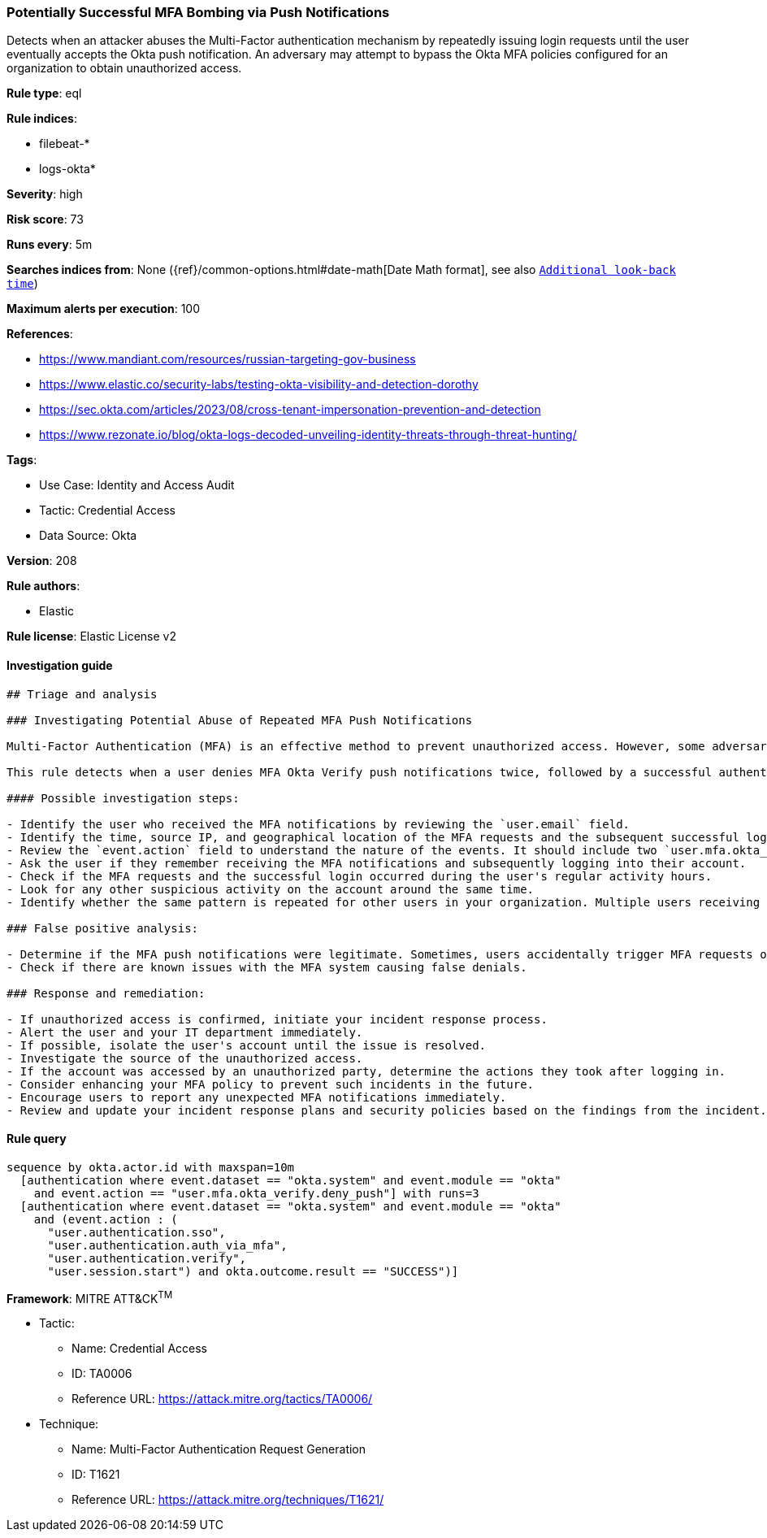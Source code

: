 [[potentially-successful-mfa-bombing-via-push-notifications]]
=== Potentially Successful MFA Bombing via Push Notifications

Detects when an attacker abuses the Multi-Factor authentication mechanism by repeatedly issuing login requests until the user eventually accepts the Okta push notification. An adversary may attempt to bypass the Okta MFA policies configured for an organization to obtain unauthorized access.

*Rule type*: eql

*Rule indices*: 

* filebeat-*
* logs-okta*

*Severity*: high

*Risk score*: 73

*Runs every*: 5m

*Searches indices from*: None ({ref}/common-options.html#date-math[Date Math format], see also <<rule-schedule, `Additional look-back time`>>)

*Maximum alerts per execution*: 100

*References*: 

* https://www.mandiant.com/resources/russian-targeting-gov-business
* https://www.elastic.co/security-labs/testing-okta-visibility-and-detection-dorothy
* https://sec.okta.com/articles/2023/08/cross-tenant-impersonation-prevention-and-detection
* https://www.rezonate.io/blog/okta-logs-decoded-unveiling-identity-threats-through-threat-hunting/

*Tags*: 

* Use Case: Identity and Access Audit
* Tactic: Credential Access
* Data Source: Okta

*Version*: 208

*Rule authors*: 

* Elastic

*Rule license*: Elastic License v2


==== Investigation guide


[source, markdown]
----------------------------------
## Triage and analysis

### Investigating Potential Abuse of Repeated MFA Push Notifications

Multi-Factor Authentication (MFA) is an effective method to prevent unauthorized access. However, some adversaries may abuse the system by repeatedly sending MFA push notifications until the user unwittingly approves the access.

This rule detects when a user denies MFA Okta Verify push notifications twice, followed by a successful authentication event within a 10-minute window. This sequence could indicate an adversary's attempt to bypass the Okta MFA policy.

#### Possible investigation steps:

- Identify the user who received the MFA notifications by reviewing the `user.email` field.
- Identify the time, source IP, and geographical location of the MFA requests and the subsequent successful login.
- Review the `event.action` field to understand the nature of the events. It should include two `user.mfa.okta_verify.deny_push` actions and one `user.authentication.sso` action.
- Ask the user if they remember receiving the MFA notifications and subsequently logging into their account.
- Check if the MFA requests and the successful login occurred during the user's regular activity hours.
- Look for any other suspicious activity on the account around the same time.
- Identify whether the same pattern is repeated for other users in your organization. Multiple users receiving push notifications simultaneously might indicate a larger attack.

### False positive analysis:

- Determine if the MFA push notifications were legitimate. Sometimes, users accidentally trigger MFA requests or deny them unintentionally and later approve them.
- Check if there are known issues with the MFA system causing false denials.

### Response and remediation:

- If unauthorized access is confirmed, initiate your incident response process.
- Alert the user and your IT department immediately.
- If possible, isolate the user's account until the issue is resolved.
- Investigate the source of the unauthorized access.
- If the account was accessed by an unauthorized party, determine the actions they took after logging in.
- Consider enhancing your MFA policy to prevent such incidents in the future.
- Encourage users to report any unexpected MFA notifications immediately.
- Review and update your incident response plans and security policies based on the findings from the incident.
----------------------------------

==== Rule query


[source, js]
----------------------------------
sequence by okta.actor.id with maxspan=10m
  [authentication where event.dataset == "okta.system" and event.module == "okta"
    and event.action == "user.mfa.okta_verify.deny_push"] with runs=3
  [authentication where event.dataset == "okta.system" and event.module == "okta"
    and (event.action : (
      "user.authentication.sso",
      "user.authentication.auth_via_mfa",
      "user.authentication.verify",
      "user.session.start") and okta.outcome.result == "SUCCESS")]

----------------------------------

*Framework*: MITRE ATT&CK^TM^

* Tactic:
** Name: Credential Access
** ID: TA0006
** Reference URL: https://attack.mitre.org/tactics/TA0006/
* Technique:
** Name: Multi-Factor Authentication Request Generation
** ID: T1621
** Reference URL: https://attack.mitre.org/techniques/T1621/
